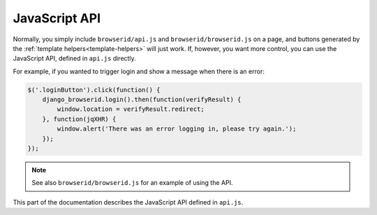 JavaScript API
==============
Normally, you simply include ``browserid/api.js`` and
``browserid/browserid.js`` on a page, and buttons generated by the
:ref:`template helpers<template-helpers>` will just work. If, however, you want
more control, you can use the JavaScript API, defined in ``api.js`` directly.

For example, if you wanted to trigger login and show a message when there is
an error:

.. code-block:: js

    $('.loginButton').click(function() {
        django_browserid.login().then(function(verifyResult) {
            window.location = verifyResult.redirect;
        }, function(jqXHR) {
            window.alert('There was an error logging in, please try again.');
        });
    });

.. note:: See also ``browserid/browserid.js`` for an example of using the API.

This part of the documentation describes the JavaScript API defined in
``api.js``.

.. js:data:: django_browserid

   Global object containing the JavaScript API for interacting with
   django-browserid.

   Most functions return `jQuery Deferreds`_ for registering asynchronous
   callbacks.

   .. _`jQuery Deferreds`: https://api.jquery.com/jQuery.Deferred/


   .. js:function:: login([requestArgs])

      Retrieve an assertion and use it to log the user into your site.

      :param object requestArgs: Options to pass to `navigator.id.request`_.
      :returns: Deferred that resolves once the user has been logged in.

   .. _`navigator.id.request`: https://developer.mozilla.org/en-US/docs/DOM/navigator.id.request


   .. js:function:: logout()

      Log the user out of your site.

      :returns: Deferred that resolves once the user has been logged out.


   .. js:function:: getAssertion([requestArgs])

      Retrieve an assertion via BrowserID.

      :returns: Deferred that resolves with the assertion once it is retrieved.


   .. js:function:: verifyAssertion(assertion)

      Verify that the given assertion is valid, and log the user in.

      :param string assertion: Assertion to verify.
      :returns: Deferred that resolves with the login view response once login
                is complete.


   .. js:function:: getInfo()

      Fetch information from the
      :func:`browserid_info <django_browserid.helpers.browserid_info>` tag,
      such as the parameters for the Persona popup.

      :returns: Object containing the data from the info tag.


   .. js:function:: getCsrfToken()

      Fetch a CSRF token from the
      :attr:`CsrfToken view <django_browserid.views.CsrfToken>` via an AJAX
      request.

      :returns: Deferred that resolves with the CSRF token.


   .. js:function:: registerWatchHandlers()

      Register callbacks with navigator.id.watch that make the API work. This
      must be called before calling any other API methods.
